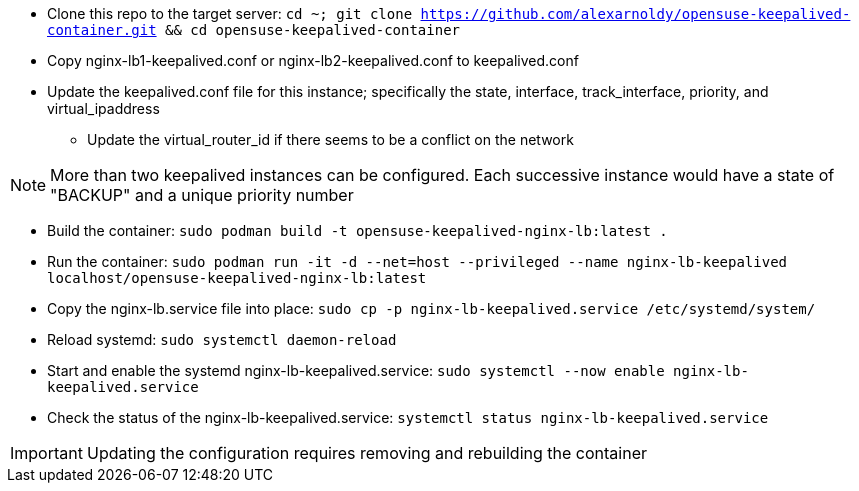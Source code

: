 * Clone this repo to the target server: `cd ~; git clone https://github.com/alexarnoldy/opensuse-keepalived-container.git && cd opensuse-keepalived-container`
* Copy nginx-lb1-keepalived.conf or nginx-lb2-keepalived.conf to keepalived.conf 
* Update the keepalived.conf file for this instance; specifically the state, interface, track_interface, priority, and virtual_ipaddress
** Update the virtual_router_id if there seems to be a conflict on the network

NOTE: More than two keepalived instances can be configured. Each successive instance would have a state of "BACKUP" and a unique priority number

* Build the container: `sudo podman build -t opensuse-keepalived-nginx-lb:latest .`
* Run the container: `sudo podman  run -it -d --net=host --privileged --name nginx-lb-keepalived localhost/opensuse-keepalived-nginx-lb:latest`
* Copy the nginx-lb.service file into place: `sudo cp -p nginx-lb-keepalived.service /etc/systemd/system/`
* Reload systemd: `sudo systemctl daemon-reload`
* Start and enable the systemd nginx-lb-keepalived.service: `sudo systemctl --now enable nginx-lb-keepalived.service`
* Check the status of the nginx-lb-keepalived.service: `systemctl status nginx-lb-keepalived.service`

IMPORTANT: Updating the configuration requires removing and rebuilding the container



// vim: set syntax=asciidoc:

